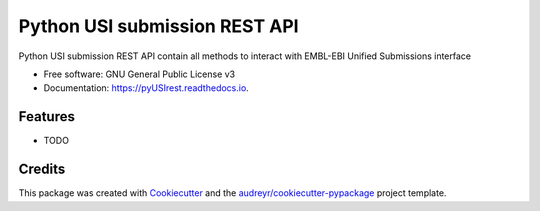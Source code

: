 ==============================
Python USI submission REST API
==============================


.. image:: https://img.shields.io/pypi/v/pyUSIrest.svg
        :target: https://pypi.python.org/pypi/pyUSIrest

.. image:: https://img.shields.io/travis/cnr-ibba/pyUSIrest.svg
        :target: https://travis-ci.org/cnr-ibba/pyUSIrest

.. image:: https://readthedocs.org/projects/pyUSIrest/badge/?version=latest
        :target: https://pyUSIrest.readthedocs.io/en/latest/?badge=latest
        :alt: Documentation Status

.. image:: https://coveralls.io/repos/github/cnr-ibba/pyUSIrest/badge.svg?branch=master
        :target: https://coveralls.io/github/cnr-ibba/pyUSIrest?branch=master



Python USI submission REST API contain all methods to interact with EMBL-EBI
Unified Submissions interface

* Free software: GNU General Public License v3
* Documentation: https://pyUSIrest.readthedocs.io.


Features
--------

* TODO

Credits
-------

This package was created with Cookiecutter_ and the `audreyr/cookiecutter-pypackage`_ project template.

.. _Cookiecutter: https://github.com/audreyr/cookiecutter
.. _`audreyr/cookiecutter-pypackage`: https://github.com/audreyr/cookiecutter-pypackage
